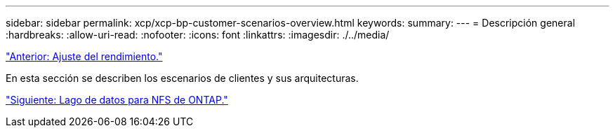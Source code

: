 ---
sidebar: sidebar 
permalink: xcp/xcp-bp-customer-scenarios-overview.html 
keywords:  
summary:  
---
= Descripción general
:hardbreaks:
:allow-uri-read: 
:nofooter: 
:icons: font
:linkattrs: 
:imagesdir: ./../media/


link:xcp-bp-performance-tuning.html["Anterior: Ajuste del rendimiento."]

[role="lead"]
En esta sección se describen los escenarios de clientes y sus arquitecturas.

link:xcp-bp-data-lake-to-ontap-nfs.html["Siguiente: Lago de datos para NFS de ONTAP."]
